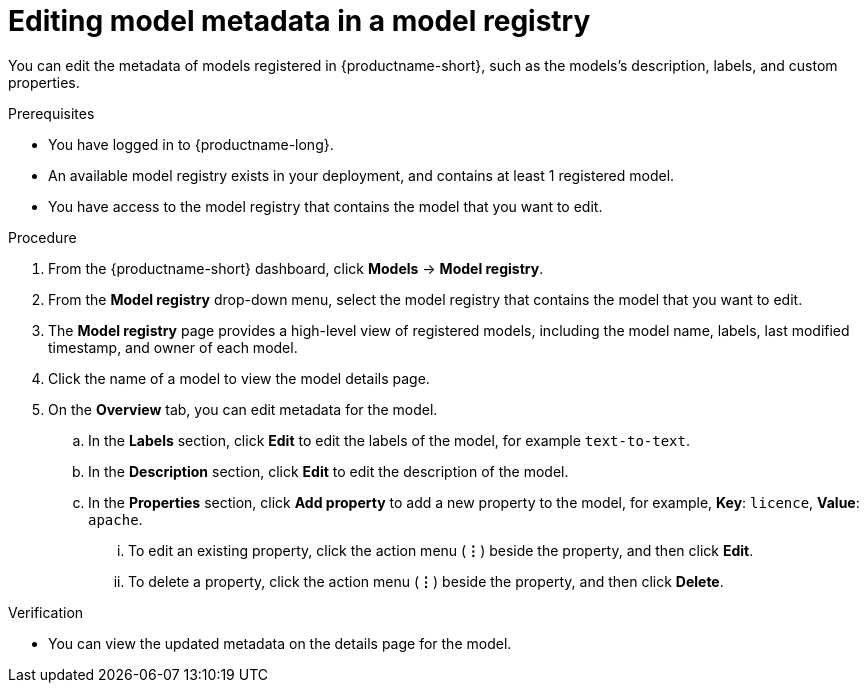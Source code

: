 :_module-type: PROCEDURE

[id="editing-model-metadata-in-a-model-registry_{context}"]
= Editing model metadata in a model registry

[role='_abstract']
You can edit the metadata of models registered in {productname-short}, such as the models's description, labels, and custom properties.

.Prerequisites
* You have logged in to {productname-long}.
* An available model registry exists in your deployment, and contains at least 1 registered model.
* You have access to the model registry that contains the model that you want to edit.

.Procedure
. From the {productname-short} dashboard, click *Models* -> *Model registry*.
. From the *Model registry* drop-down menu, select the model registry that contains the model that you want to edit.
. The *Model registry* page provides a high-level view of registered models, including the model name, labels, last modified timestamp, and owner of each model.
. Click the name of a model to view the model details page.
. On the *Overview* tab, you can edit metadata for the model.
.. In the *Labels* section, click *Edit* to edit the labels of the model, for example `text-to-text`. 
.. In the *Description* section, click *Edit* to edit the description of the model.
.. In the *Properties* section, click *Add property* to add a new property to the model, for example, *Key*: `licence`, *Value*: `apache`. 
... To edit an existing property, click the action menu (*&#8942;*) beside the property, and then click *Edit*. 
... To delete a property, click the action menu (*&#8942;*) beside the property, and then click *Delete*. 

.Verification
* You can view the updated metadata on the details page for the model.

//[role='_additional-resources']
//.Additional resources
